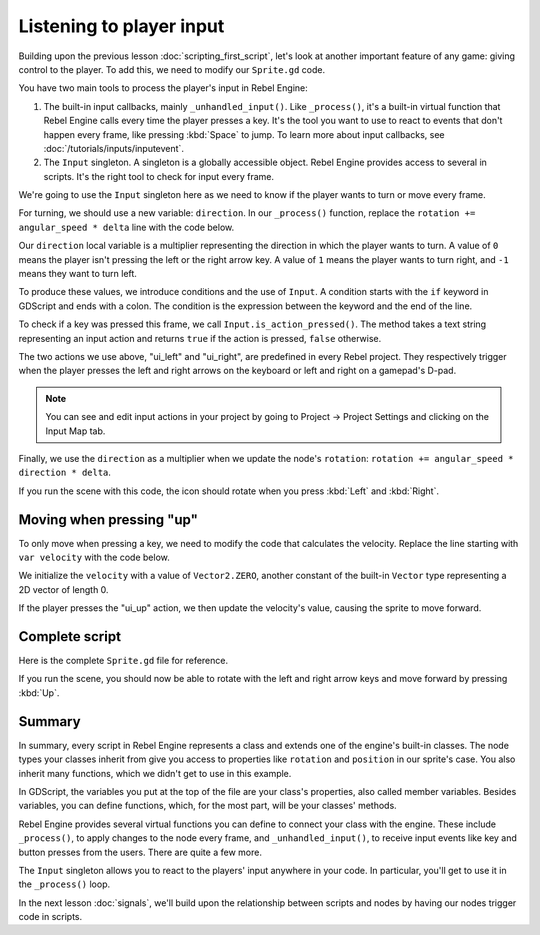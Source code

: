 .. Intention: only introduce one necessary input method at this point. The
   Inputs section of the docs should provide more guides comparing the various
   tools you have to manage the complexity of user input.

.. _doc_scripting_player_input:

Listening to player input
=========================

Building upon the previous lesson :doc:`scripting_first_script`, let's look
at another important feature of any game: giving control to the player.
To add this, we need to modify our ``Sprite.gd`` code.

.. image:: img/scripting_first_script_moving_with_input.gif

You have two main tools to process the player's input in Rebel Engine:

1. The built-in input callbacks, mainly ``_unhandled_input()``. Like
   ``_process()``, it's a built-in virtual function that Rebel Engine calls every time
   the player presses a key. It's the tool you want to use to react to events
   that don't happen every frame, like pressing :kbd:`Space` to jump. To learn
   more about input callbacks, see :doc:`/tutorials/inputs/inputevent`.
2. The ``Input`` singleton. A singleton is a globally accessible object. Rebel Engine
   provides access to several in scripts. It's the right tool to check for input
   every frame.

We're going to use the ``Input`` singleton here as we need to know if the player
wants to turn or move every frame.

For turning, we should use a new variable: ``direction``. In our ``_process()``
function, replace the ``rotation += angular_speed * delta`` line with the
code below.

.. tabs::
 .. code-tab:: gdscript GDScript

    var direction = 0
    if Input.is_action_pressed("ui_left"):
        direction = -1
    if Input.is_action_pressed("ui_right"):
        direction = 1

    rotation += angular_speed * direction * delta

 .. code-tab:: csharp C#

    var direction = 0;
    if (Input.IsActionPressed("ui_left"))
    {
        direction = -1;
    }
    if (Input.IsActionPressed("ui_right"))
    {
        direction = 1;
    }

    Rotation += AngularSpeed * direction * delta;

Our ``direction`` local variable is a multiplier representing the direction in
which the player wants to turn. A value of ``0`` means the player isn't pressing
the left or the right arrow key. A value of ``1`` means the player wants to turn
right, and ``-1`` means they want to turn left.

To produce these values, we introduce conditions and the use of ``Input``. A
condition starts with the ``if`` keyword in GDScript and ends with a colon. The
condition is the expression between the keyword and the end of the line.

To check if a key was pressed this frame, we call ``Input.is_action_pressed()``.
The method takes a text string representing an input action and returns ``true``
if the action is pressed, ``false`` otherwise.

The two actions we use above, "ui_left" and "ui_right", are predefined in every
Rebel project. They respectively trigger when the player presses the left and
right arrows on the keyboard or left and right on a gamepad's D-pad.

.. note:: You can see and edit input actions in your project by going to Project
          -> Project Settings and clicking on the Input Map tab.

Finally, we use the ``direction`` as a multiplier when we update the node's
``rotation``: ``rotation += angular_speed * direction * delta``.

If you run the scene with this code, the icon should rotate when you press
:kbd:`Left` and :kbd:`Right`.

Moving when pressing "up"
-------------------------

To only move when pressing a key, we need to modify the code that calculates the
velocity. Replace the line starting with ``var velocity`` with the code below.

.. tabs::
 .. code-tab:: gdscript GDScript

    var velocity = Vector2.ZERO
    if Input.is_action_pressed("ui_up"):
        velocity = Vector2.UP.rotated(rotation) * speed

 .. code-tab:: csharp C#

    var velocity = Vector2.Zero;
    if (Input.IsActionPressed("ui_up"))
    {
        velocity = Vector2.Up.Rotated(Rotation) * Speed;
    }

We initialize the ``velocity`` with a value of ``Vector2.ZERO``, another
constant of the built-in ``Vector`` type representing a 2D vector of length 0.

If the player presses the "ui_up" action, we then update the velocity's value,
causing the sprite to move forward.

Complete script
---------------

Here is the complete ``Sprite.gd`` file for reference.

.. tabs::
 .. code-tab:: gdscript GDScript

    extends Sprite

    var speed = 400
    var angular_speed = PI


    func _process(delta):
        var direction = 0
        if Input.is_action_pressed("ui_left"):
            direction = -1
        if Input.is_action_pressed("ui_right"):
            direction = 1

        rotation += angular_speed * direction * delta

        var velocity = Vector2.ZERO
        if Input.is_action_pressed("ui_up"):
            velocity = Vector2.UP.rotated(rotation) * speed

        position += velocity * delta

 .. code-tab:: csharp C#

    using Godot;

    public class Sprite : Godot.Sprite
    {
        private float Speed = 400;
        private float AngularSpeed = Mathf.Pi;

        public override void _Process(float delta)
        {
            var direction = 0;
            if (Input.IsActionPressed("ui_left"))
            {
                direction = -1;
            }
            if (Input.IsActionPressed("ui_right"))
            {
                direction = 1;
            }

            Rotation += AngularSpeed * direction * delta;

            var velocity = Vector2.Zero;
            if (Input.IsActionPressed("ui_up"))
            {
                velocity = Vector2.Up.Rotated(Rotation) * Speed;
            }

            Position += velocity * delta;
        }
    }

If you run the scene, you should now be able to rotate with the left and right
arrow keys and move forward by pressing :kbd:`Up`.

.. image:: img/scripting_first_script_moving_with_input.gif

Summary
-------

In summary, every script in Rebel Engine represents a class and extends one of the
engine's built-in classes. The node types your classes inherit from give you
access to properties like ``rotation`` and ``position`` in our sprite's case.
You also inherit many functions, which we didn't get to use in this example.

In GDScript, the variables you put at the top of the file are your class's
properties, also called member variables. Besides variables, you can define
functions, which, for the most part, will be your classes' methods.

Rebel Engine provides several virtual functions you can define to connect your class
with the engine. These include ``_process()``, to apply changes to the node
every frame, and ``_unhandled_input()``, to receive input events like key and
button presses from the users. There are quite a few more.

The ``Input`` singleton allows you to react to the players' input anywhere in
your code. In particular, you'll get to use it in the ``_process()`` loop.

In the next lesson :doc:`signals`, we'll build upon the relationship between
scripts and nodes by having our nodes trigger code in scripts.
